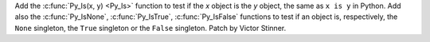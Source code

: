 Add the :c:func:`Py_Is(x, y) <Py_Is>` function to test if the *x* object is the
*y* object, the same as ``x is y`` in Python. Add also the :c:func:`Py_IsNone`,
:c:func:`Py_IsTrue`, :c:func:`Py_IsFalse` functions to test if an object is,
respectively, the ``None`` singleton, the ``True`` singleton or the ``False``
singleton.
Patch by Victor Stinner.
